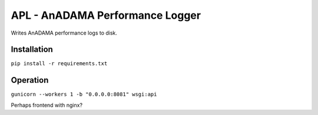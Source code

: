 ################################
APL - AnADAMA Performance Logger
################################

Writes AnADAMA performance logs to disk.

============
Installation
============

``pip install -r requirements.txt``


=========
Operation
=========

``gunicorn --workers 1 -b "0.0.0.0:8081" wsgi:api``

Perhaps frontend with nginx?

